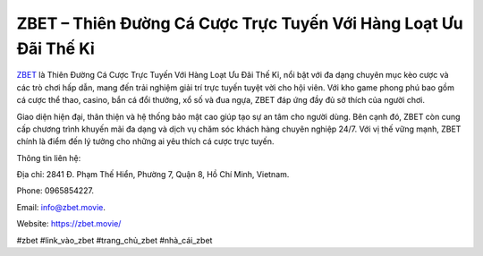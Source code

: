 ZBET – Thiên Đường Cá Cược Trực Tuyến Với Hàng Loạt Ưu Đãi Thế Kỉ
===================================

`ZBET <https://zbet.movie/>`_ là Thiên Đường Cá Cược Trực Tuyến Với Hàng Loạt Ưu Đãi Thế Kỉ, nổi bật với đa dạng chuyên mục kèo cược và các trò chơi hấp dẫn, mang đến trải nghiệm giải trí trực tuyến tuyệt vời cho hội viên. Với kho game phong phú bao gồm cá cược thể thao, casino, bắn cá đổi thưởng, xổ số và đua ngựa, ZBET đáp ứng đầy đủ sở thích của người chơi. 

Giao diện hiện đại, thân thiện và hệ thống bảo mật cao giúp tạo sự an tâm cho người dùng. Bên cạnh đó, ZBET còn cung cấp chương trình khuyến mãi đa dạng và dịch vụ chăm sóc khách hàng chuyên nghiệp 24/7. Với vị thế vững mạnh, ZBET chính là điểm đến lý tưởng cho những ai yêu thích cá cược trực tuyến.

Thông tin liên hệ: 

Địa chỉ: 2841 Đ. Phạm Thế Hiển, Phường 7, Quận 8, Hồ Chí Minh, Vietnam. 

Phone: 0965854227. 

Email: info@zbet.movie. 

Website: https://zbet.movie/ 

#zbet #link_vào_zbet #trang_chủ_zbet #nhà_cái_zbet
